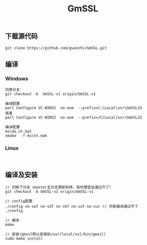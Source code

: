 #+TITLE:  GmSSL
#+HTML_HEAD: <link rel="stylesheet" type="text/css" href="../style/my-org-worg.css"/>

** 下载源代码
#+BEGIN_EXAMPLE
git clone https://github.com/guanzhi/GmSSL.git
#+END_EXAMPLE


** 编译
*** Windows
#+BEGIN_EXAMPLE
切换分支
git checkout -b  GmSSL-v1 origin/GmSSL-v1

编译配置
perl Configure VC-WIN32  no-asm  --prefix=C:\Local\usr\GmSSL32
或者
perl Configure VC-WIN32  no-asm  --prefix=/C/Local/usr/GmSSL32

编译配置
ms\do_nt.bat
nmake  -f ms\nt.mak
#+END_EXAMPLE

*** Linux
#+BEGIN_EXAMPLE

#+END_EXAMPLE


** 编译及安装
#+BEGIN_EXAMPLE
// 切换下分支（master主分支更新较快，有时便宜会通过不了）
git checkout -b GmSSL-v1 origin/GmSSL-v1

// config配置
./config no-saf no-sdf no-skf no-sof no-zuc // 可能编译通过不了
./config

// 编译
make

// 安装(gmssl默认安装到/usr/local/ssl/bin/gmssl)
sudo make install
#+END_EXAMPLE


